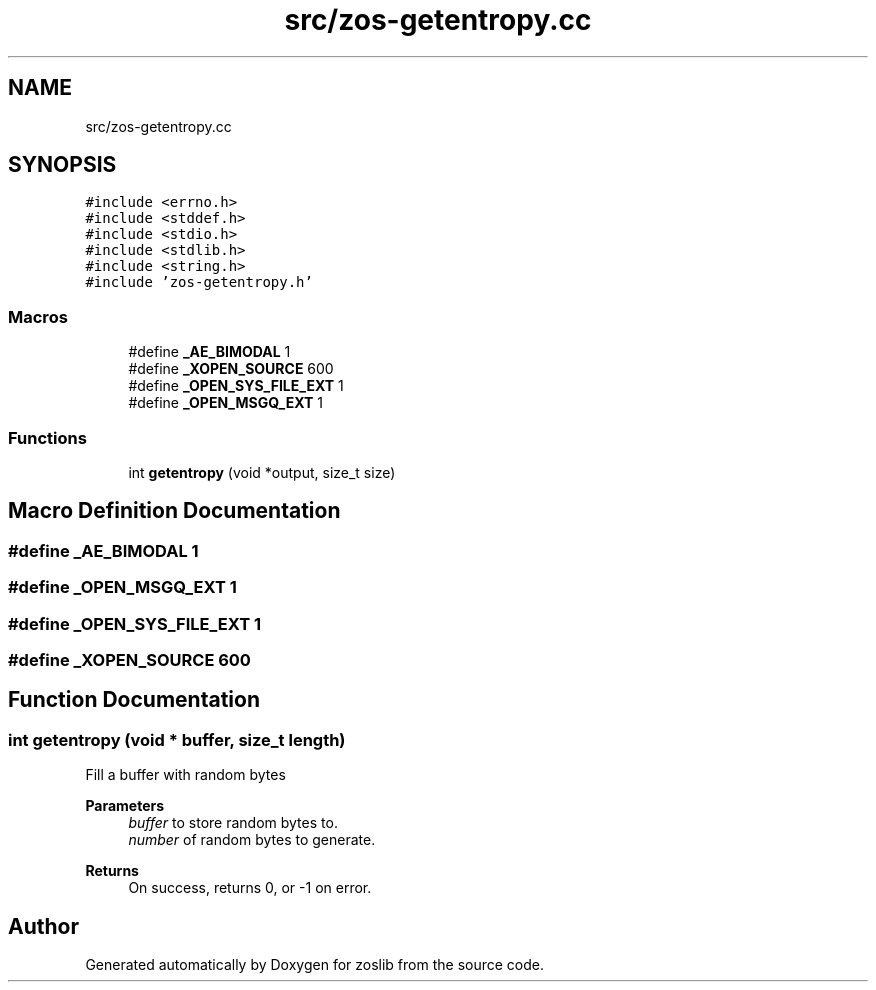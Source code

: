 .TH "src/zos-getentropy.cc" 3 "Wed May 17 2023" "zoslib" \" -*- nroff -*-
.ad l
.nh
.SH NAME
src/zos-getentropy.cc
.SH SYNOPSIS
.br
.PP
\fC#include <errno\&.h>\fP
.br
\fC#include <stddef\&.h>\fP
.br
\fC#include <stdio\&.h>\fP
.br
\fC#include <stdlib\&.h>\fP
.br
\fC#include <string\&.h>\fP
.br
\fC#include 'zos\-getentropy\&.h'\fP
.br

.SS "Macros"

.in +1c
.ti -1c
.RI "#define \fB_AE_BIMODAL\fP   1"
.br
.ti -1c
.RI "#define \fB_XOPEN_SOURCE\fP   600"
.br
.ti -1c
.RI "#define \fB_OPEN_SYS_FILE_EXT\fP   1"
.br
.ti -1c
.RI "#define \fB_OPEN_MSGQ_EXT\fP   1"
.br
.in -1c
.SS "Functions"

.in +1c
.ti -1c
.RI "int \fBgetentropy\fP (void *output, size_t size)"
.br
.in -1c
.SH "Macro Definition Documentation"
.PP 
.SS "#define _AE_BIMODAL   1"

.SS "#define _OPEN_MSGQ_EXT   1"

.SS "#define _OPEN_SYS_FILE_EXT   1"

.SS "#define _XOPEN_SOURCE   600"

.SH "Function Documentation"
.PP 
.SS "int getentropy (void * buffer, size_t length)"
Fill a buffer with random bytes 
.PP
\fBParameters\fP
.RS 4
\fIbuffer\fP to store random bytes to\&. 
.br
\fInumber\fP of random bytes to generate\&. 
.RE
.PP
\fBReturns\fP
.RS 4
On success, returns 0, or -1 on error\&. 
.RE
.PP

.SH "Author"
.PP 
Generated automatically by Doxygen for zoslib from the source code\&.
